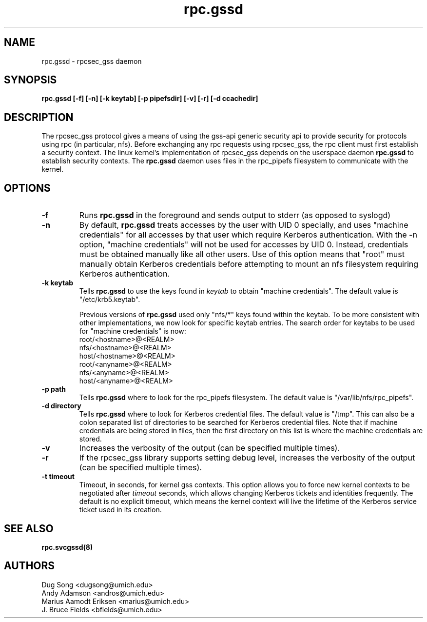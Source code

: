 .\"
.\" rpc.gssd(8)
.\"
.\" Copyright (C) 2003 J. Bruce Fields <bfields@umich.edu>
.TH rpc.gssd 8 "14 Mar 2007"
.SH NAME
rpc.gssd \- rpcsec_gss daemon
.SH SYNOPSIS
.B "rpc.gssd [-f] [-n] [-k keytab] [-p pipefsdir] [-v] [-r] [-d ccachedir]"
.SH DESCRIPTION
The rpcsec_gss protocol gives a means of using the gss-api generic security
api to provide security for protocols using rpc (in particular, nfs).  Before
exchanging any rpc requests using rpcsec_gss, the rpc client must first
establish a security context.  The linux kernel's implementation of rpcsec_gss
depends on the userspace daemon
.B rpc.gssd
to establish security contexts.  The
.B rpc.gssd
daemon uses files in the rpc_pipefs filesystem to communicate with the kernel.

.SH OPTIONS
.TP
.B -f
Runs
.B rpc.gssd
in the foreground and sends output to stderr (as opposed to syslogd)
.TP
.B -n
By default,
.B rpc.gssd
treats accesses by the user with UID 0 specially, and uses
"machine credentials" for all accesses by that user which
require Kerberos authentication.
With the \-n option, "machine credentials" will not be used
for accesses by UID 0.  Instead, credentials must be obtained
manually like all other users.  Use of this option means that
"root" must manually obtain Kerberos credentials before
attempting to mount an nfs filesystem requiring Kerberos
authentication.
.TP
.B -k keytab
Tells
.B rpc.gssd
to use the keys found in
.I keytab
to obtain "machine credentials".
The default value is "/etc/krb5.keytab".
.IP
Previous versions of
.B rpc.gssd
used only "nfs/*" keys found within the keytab.
To be more consistent with other implementations, we now look for
specific keytab entries.  The search order for keytabs to be used
for "machine credentials" is now:
.br
  root/<hostname>@<REALM>
.br
  nfs/<hostname>@<REALM>
.br
  host/<hostname>@<REALM>
.br
  root/<anyname>@<REALM>
.br
  nfs/<anyname>@<REALM>
.br
  host/<anyname>@<REALM>
.TP
.B -p path
Tells
.B rpc.gssd
where to look for the rpc_pipefs filesystem.  The default value is
"/var/lib/nfs/rpc_pipefs".
.TP
.B -d directory
Tells
.B rpc.gssd
where to look for Kerberos credential files.  The default value is "/tmp".
This can also be a colon separated list of directories to be searched
for Kerberos credential files.  Note that if machine credentials are being
stored in files, then the first directory on this list is where the
machine credentials are stored.
.TP
.B -v
Increases the verbosity of the output (can be specified multiple times).
.TP
.B -r
If the rpcsec_gss library supports setting debug level,
increases the verbosity of the output (can be specified multiple times).
.TP
.B -t timeout
Timeout, in seconds, for kernel gss contexts. This option allows you to force 
new kernel contexts to be negotiated after
.I timeout
seconds, which allows changing Kerberos tickets and identities frequently.
The default is no explicit timeout, which means the kernel context will live
the lifetime of the Kerberos service ticket used in its creation.
.SH SEE ALSO
.BR rpc.svcgssd(8)
.SH AUTHORS
.br
Dug Song <dugsong@umich.edu>
.br
Andy Adamson <andros@umich.edu>
.br
Marius Aamodt Eriksen <marius@umich.edu>
.br
J. Bruce Fields <bfields@umich.edu>
